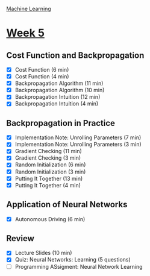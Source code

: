 [[./index.org][Machine Learning]]

* [[https://www.coursera.org/learn/machine-learning/home/week/5][Week 5]]
** Cost Function and Backpropagation
   + [X] Cost Function (6 min)
   + [X] Cost Function (4 min)
   + [X] Backpropagation Algorithm (11 min)
   + [X] Backpropagation Algorithm (10 min)
   + [X] Backpropagation Intuition (12 min)
   + [X] Backpropagation Intuition (4 min)

** Backpropagation in Practice
   + [X] Implementation Note: Unrolling Parameters (7 min)
   + [X] Implementation Note: Unrolling Parameters (3 min)
   + [X] Gradient Checking (11 min)
   + [X] Gradient Checking (3 min)
   + [X] Random Initialization (6 min)
   + [X] Random Initialization (3 min)
   + [X] Putting It Together (13 min)
   + [X] Putting It Together (4 min)

** Application of Neural Networks
   + [X] Autonomous Driving (6 min)

** Review
   + [X] Lecture Slides (10 min)
   + [X] Quiz: Neural Networks: Learning (5 questions)
   + [ ] Programming ASsigment: Neural Network Learning
